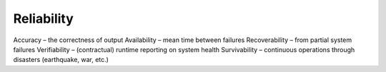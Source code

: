 Reliability
===========

Accuracy – the correctness of output
Availability – mean time between failures
Recoverability – from partial system failures
Verifiability – (contractual) runtime reporting on system health
Survivability – continuous operations through disasters (earthquake, war, etc.)